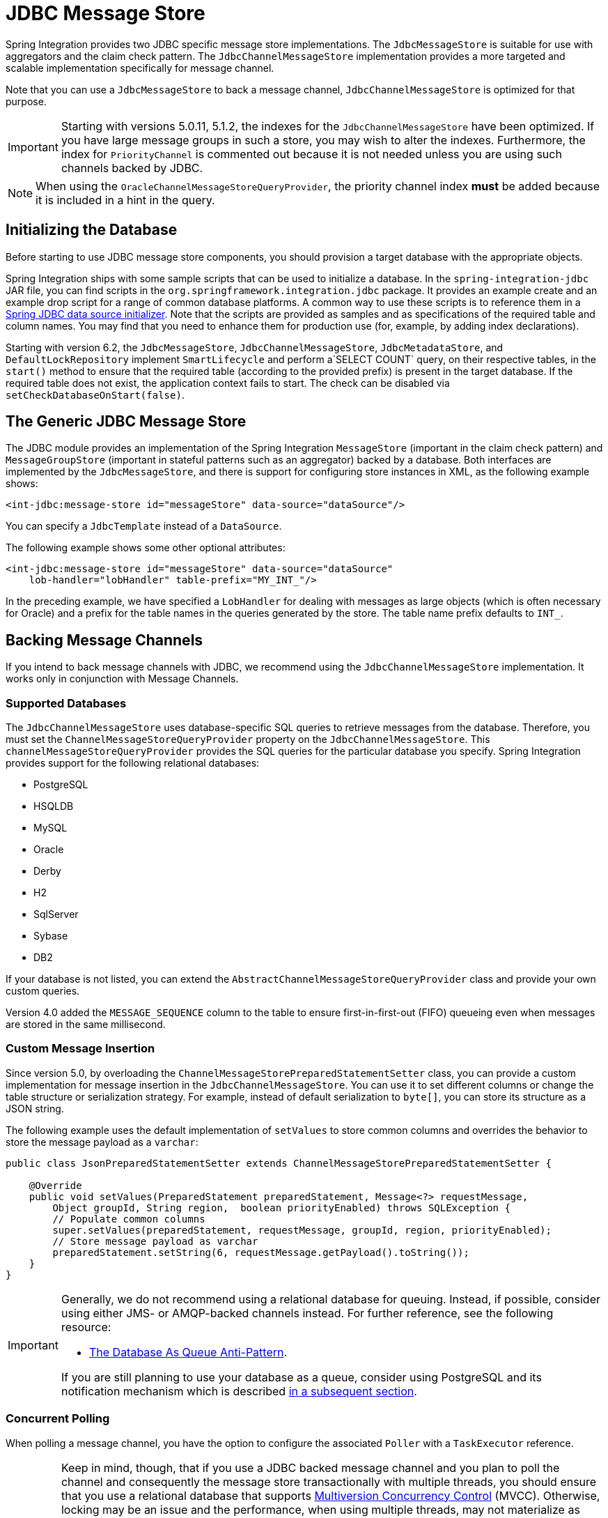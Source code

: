 [[jdbc-message-store]]
= JDBC Message Store

Spring Integration provides two JDBC specific message store implementations.
The `JdbcMessageStore` is suitable for use with aggregators and the claim check pattern.
The `JdbcChannelMessageStore` implementation provides a more targeted and scalable implementation specifically for message channel.

Note that you can use a `JdbcMessageStore` to back a message channel, `JdbcChannelMessageStore` is optimized for that purpose.

IMPORTANT: Starting with versions 5.0.11, 5.1.2, the indexes for the `JdbcChannelMessageStore` have been optimized.
If you have large message groups in such a store, you may wish to alter the indexes.
Furthermore, the index for `PriorityChannel` is commented out because it is not needed unless you are using such channels backed by JDBC.

NOTE: When using the `OracleChannelMessageStoreQueryProvider`, the priority channel index **must** be added because it is included in a hint in the query.

[[jdbc-db-init]]
== Initializing the Database

Before starting to use JDBC message store components, you should provision a target database with the appropriate objects.

Spring Integration ships with some sample scripts that can be used to initialize a database.
In the `spring-integration-jdbc` JAR file, you can find scripts in the `org.springframework.integration.jdbc` package.
It provides an example create and an example drop script for a range of common database platforms.
A common way to use these scripts is to reference them in a https://docs.spring.io/spring/docs/current/spring-framework-reference/html/jdbc.html#jdbc-intializing-datasource[Spring JDBC data source initializer].
Note that the scripts are provided as samples and as specifications of the required table and column names.
You may find that you need to enhance them for production use (for, example, by adding index declarations).

Starting with version 6.2, the `JdbcMessageStore`, `JdbcChannelMessageStore`, `JdbcMetadataStore`, and `DefaultLockRepository` implement `SmartLifecycle` and perform a`SELECT COUNT` query, on their respective tables, in the `start()` method to ensure that the required table (according to the provided prefix) is present in the target database.
If the required table does not exist, the application context fails to start.
The check can be disabled via `setCheckDatabaseOnStart(false)`.

[[jdbc-message-store-generic]]
== The Generic JDBC Message Store

The JDBC module provides an implementation of the Spring Integration `MessageStore` (important in the claim check pattern) and `MessageGroupStore` (important in stateful patterns such as an aggregator) backed by a database.
Both interfaces are implemented by the `JdbcMessageStore`, and there is support for configuring store instances in XML, as the following example shows:

====
[source,xml]
----
<int-jdbc:message-store id="messageStore" data-source="dataSource"/>
----
====

You can specify a `JdbcTemplate` instead of a `DataSource`.

The following example shows some other optional attributes:

====
[source,xml]
----
<int-jdbc:message-store id="messageStore" data-source="dataSource"
    lob-handler="lobHandler" table-prefix="MY_INT_"/>
----
====

In the preceding example, we have specified a `LobHandler` for dealing with messages as large objects (which is often necessary for Oracle) and a prefix for the table names in the queries generated by the store.
The table name prefix defaults to `INT_`.

[[jdbc-message-store-channels]]
== Backing Message Channels

If you intend to back message channels with JDBC, we recommend using the `JdbcChannelMessageStore` implementation.
It works only in conjunction with Message Channels.

[[supported-databases]]
=== Supported Databases

The `JdbcChannelMessageStore` uses database-specific SQL queries to retrieve messages from the database.
Therefore, you must set the `ChannelMessageStoreQueryProvider` property on the `JdbcChannelMessageStore`.
This `channelMessageStoreQueryProvider` provides the SQL queries for the particular database you specify.
Spring Integration provides support for the following relational databases:

* PostgreSQL
* HSQLDB
* MySQL
* Oracle
* Derby
* H2
* SqlServer
* Sybase
* DB2

If your database is not listed, you can extend the `AbstractChannelMessageStoreQueryProvider` class and provide your own custom queries.

Version 4.0 added the `MESSAGE_SEQUENCE` column to the table to ensure first-in-first-out (FIFO) queueing even when messages are stored in the same millisecond.

[[custom-message-insertion]]
=== Custom Message Insertion

Since version 5.0, by overloading the `ChannelMessageStorePreparedStatementSetter` class, you can provide a custom implementation for message insertion in the `JdbcChannelMessageStore`.
You can use it to set different columns or change the table structure or serialization strategy.
For example, instead of default serialization to `byte[]`, you can store its structure as a JSON string.

The following example uses the default implementation of `setValues` to store common columns and overrides the behavior to store the message payload as a `varchar`:

====
[source,java]
----
public class JsonPreparedStatementSetter extends ChannelMessageStorePreparedStatementSetter {

    @Override
    public void setValues(PreparedStatement preparedStatement, Message<?> requestMessage,
        Object groupId, String region, 	boolean priorityEnabled) throws SQLException {
        // Populate common columns
        super.setValues(preparedStatement, requestMessage, groupId, region, priorityEnabled);
        // Store message payload as varchar
        preparedStatement.setString(6, requestMessage.getPayload().toString());
    }
}
----
====

[IMPORTANT]
====
Generally, we do not recommend using a relational database for queuing.
Instead, if possible, consider using either JMS- or AMQP-backed channels instead.
For further reference, see the following resource:

* https://mikehadlow.blogspot.com/2012/04/database-as-queue-anti-pattern.html[The Database As Queue Anti-Pattern].

If you are still planning to use your database as a queue, consider using PostgreSQL and its notification mechanism which is described <<postgresql-push,in a subsequent section>>.
====

[[concurrent-polling]]
=== Concurrent Polling

When polling a message channel, you have the option to configure the associated `Poller` with a `TaskExecutor` reference.

[IMPORTANT]
====
Keep in mind, though, that if you use a JDBC backed message channel and you plan to poll the channel and consequently the message store transactionally with multiple threads, you should ensure that you use a relational database that supports https://en.wikipedia.org/wiki/Multiversion_concurrency_control[Multiversion Concurrency Control] (MVCC).
Otherwise, locking may be an issue and the performance, when using multiple threads, may not materialize as expected.
For example, Apache Derby is problematic in that regard.

To achieve better JDBC queue throughput and avoid issues when different threads may poll the same `Message` from the queue, it is *important* to set the `usingIdCache` property of `JdbcChannelMessageStore` to `true` when using databases that do not support MVCC.
The following example shows how to do so:

[source,xml]
----
<bean id="queryProvider"
    class="o.s.i.jdbc.store.channel.PostgresChannelMessageStoreQueryProvider"/>

<int:transaction-synchronization-factory id="syncFactory">
    <int:after-commit expression="@store.removeFromIdCache(headers.id.toString())" />
    <int:after-rollback expression="@store.removeFromIdCache(headers.id.toString())"/>
</int:transaction-synchronization-factory>

<task:executor id="pool" pool-size="10"
    queue-capacity="10" rejection-policy="CALLER_RUNS" />

<bean id="store" class="o.s.i.jdbc.store.JdbcChannelMessageStore">
    <property name="dataSource" ref="dataSource"/>
    <property name="channelMessageStoreQueryProvider" ref="queryProvider"/>
    <property name="region" value="TX_TIMEOUT"/>
    <property name="usingIdCache" value="true"/>
</bean>

<int:channel id="inputChannel">
    <int:queue message-store="store"/>
</int:channel>

<int:bridge input-channel="inputChannel" output-channel="outputChannel">
    <int:poller fixed-delay="500" receive-timeout="500"
        max-messages-per-poll="1" task-executor="pool">
        <int:transactional propagation="REQUIRED" synchronization-factory="syncFactory"
        isolation="READ_COMMITTED" transaction-manager="transactionManager" />
    </int:poller>
</int:bridge>

<int:channel id="outputChannel" />
----
====

[[priority-channel]]
=== Priority Channel

Starting with version 4.0, `JdbcChannelMessageStore` implements `PriorityCapableChannelMessageStore` and provides the `priorityEnabled` option, letting it be used as a `message-store` reference for `priority-queue` instances.
For this purpose, the `INT_CHANNEL_MESSAGE` table has a `MESSAGE_PRIORITY` column to store the value of `PRIORITY` message headers.
In addition, a new `MESSAGE_SEQUENCE` column lets us achieve a robust first-in-first-out (FIFO) polling mechanism, even when multiple messages are stored with the same priority in the same millisecond.
Messages are polled (selected) from the database with `order by MESSAGE_PRIORITY DESC NULLS LAST, CREATED_DATE, MESSAGE_SEQUENCE`.

NOTE: We do not recommend using the same `JdbcChannelMessageStore` bean for priority and non-priority queue channels, because the `priorityEnabled` option applies to the entire store and proper FIFO queue semantics are not retained for the queue channel.
However, the same `INT_CHANNEL_MESSAGE` table (and even `region`) can be used for both `JdbcChannelMessageStore` types.
To configure that scenario, you can extend one message store bean from the other, as the following example shows:

====
[source,xml]
----
<bean id="channelStore" class="o.s.i.jdbc.store.JdbcChannelMessageStore">
    <property name="dataSource" ref="dataSource"/>
    <property name="channelMessageStoreQueryProvider" ref="queryProvider"/>
</bean>

<int:channel id="queueChannel">
    <int:queue message-store="channelStore"/>
</int:channel>

<bean id="priorityStore" parent="channelStore">
    <property name="priorityEnabled" value="true"/>
</bean>

<int:channel id="priorityChannel">
    <int:priority-queue message-store="priorityStore"/>
</int:channel>
----
====

[[partitioning-a-message-store]]
== Partitioning a Message Store

It is common to use a `JdbcMessageStore` as a global store for a group of applications or nodes in the same application.
To provide some protection against name clashes and to give control over the database meta-data configuration, the message store lets the tables be partitioned in two ways.
One way is to use separate table names, by changing the prefix (as <<jdbc-message-store-generic,described earlier>>).
The other way is to specify a `region` name for partitioning data within a single table.
An important use case for the second approach is when the `MessageStore` is managing persistent queues that back a Spring Integration Message Channel.
The message data for a persistent channel is keyed in the store on the channel name.
Consequently, if the channel names are not globally unique, the channels can pick up data that is not intended for them.
To avoid this danger, you can use the message store `region` to keep data separate for different physical channels that have the same logical name.


[[postgresql-push]]
== PostgreSQL: Receiving Push Notifications

PostgreSQL offers a listen and notification framework for receiving push notifications upon database table manipulations.
Spring Integration leverages this mechanism (starting with version 6.0) to allow for receiving push notifications when new messages are added to a `JdbcChannelMessageStore`.
When using this feature, a database trigger must be defined, which can be found as part of the comments of the `schema-postgresql.sql` file which is included in the JDBC module of Spring Integration.

Push notifications are received via the `PostgresChannelMessageTableSubscriber` class which allows its subscribers to receive a callback upon the arrival of new messages for any given `region` and `groupId`.
These notifications are received even if a message was appended on a different JVM, but to the same database.
The `PostgresSubscribableChannel` implementation uses a `PostgresChannelMessageTableSubscriber.Subscription` contract to pull messages from the store as a reaction for notification from the mentioned `PostgresChannelMessageTableSubscriber` notifications.

For example, push notifications for `some group` can be received as follows:

====
[source,java]
----
@Bean
public JdbcChannelMessageStore messageStore(DataSource dataSource) {
    JdbcChannelMessageStore messageStore = new JdbcChannelMessageStore(dataSource);
    messageStore.setChannelMessageStoreQueryProvider(new PostgresChannelMessageStoreQueryProvider());
    return messageStore;
}

@Bean
public PostgresChannelMessageTableSubscriber subscriber(
      @Value("${spring.datasource.url}") String url,
      @Value("${spring.datasource.username}") String username,
      @Value("${spring.datasource.password}") String password) {
    return new PostgresChannelMessageTableSubscriber(() ->
        DriverManager.getConnection(url, username, password).unwrap(PgConnection.class));
}

@Bean
public PostgresSubscribableChannel channel(
    PostgresChannelMessageTableSubscriber subscriber,
    JdbcChannelMessageStore messageStore) {
  return new PostgresSubscribableChannel(messageStore, "some group", subscriber);
}
----

*Transaction support*

Starting with version 6.0.5, specifying a `PlatformTransactionManager` on a `PostgresSubscribableChannel` will notify subscribers in a transaction.
An exception in a subscriber will cause the transaction to be rolled back and the message to be put back in the message store.
Transactional support is not activated by default.

*Retries*

Starting with version 6.0.5, a retry policy can be specified by providing a `RetryTemplate` to the `PostgresSubscribableChannel`.
By default, no retries are performed.

====

[IMPORTANT]
====
Any active `PostgresChannelMessageTableSubscriber` occupies an exclusive JDBC `Connection` for the duration of its active life cycle.
It is therefore important that this connection does not originate from a pooling `DataSource`.
Such connection pools do normally expect that issued connections are closed within a predefined timeout window.

For this need of an exclusive connection, it is also recommended that a JVM only runs a single `PostgresChannelMessageTableSubscriber` which can be used to register any number of subscriptions.
====


